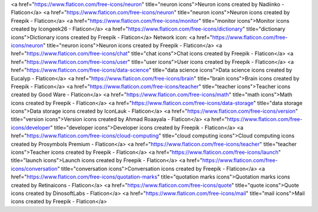 <a href="https://www.flaticon.com/free-icons/neuron" title="neuron icons">Neuron icons created by Nadiinko - Flaticon</a>
<a href="https://www.flaticon.com/free-icons/neuron" title="neuron icons">Neuron icons created by Freepik - Flaticon</a>
<a href="https://www.flaticon.com/free-icons/monitor" title="monitor icons">Monitor icons created by Icongeek26 - Flaticon</a>
<a href="https://www.flaticon.com/free-icons/dictionary" title="dictionary icons">Dictionary icons created by Freepik - Flaticon</a>
Network icon: 
<a href="https://www.flaticon.com/free-icons/neuron" title="neuron icons">Neuron icons created by Freepik - Flaticon</a>
<a href="https://www.flaticon.com/free-icons/chat" title="chat icons">Chat icons created by Freepik - Flaticon</a>
<a href="https://www.flaticon.com/free-icons/user" title="user icons">User icons created by Freepik - Flaticon</a>
<a href="https://www.flaticon.com/free-icons/data-science" title="data science icons">Data science icons created by Eucalyp - Flaticon</a>
<a href="https://www.flaticon.com/free-icons/brain" title="brain icons">Brain icons created by Freepik - Flaticon</a>
<a href="https://www.flaticon.com/free-icons/teacher" title="teacher icons">Teacher icons created by Good Ware - Flaticon</a>
<a href="https://www.flaticon.com/free-icons/math" title="math icons">Math icons created by Freepik - Flaticon</a>
<a href="https://www.flaticon.com/free-icons/data-storage" title="data storage icons">Data storage icons created by IconLauk - Flaticon</a> 
<a href="https://www.flaticon.com/free-icons/version" title="version icons">Version icons created by Ahmad Roaayala - Flaticon</a>
<a href="https://www.flaticon.com/free-icons/developer" title="developer icons">Developer icons created by Freepik - Flaticon</a>
<a href="https://www.flaticon.com/free-icons/cloud-computing" title="cloud computing icons">Cloud computing icons created by Prosymbols Premium - Flaticon</a>
<a href="https://www.flaticon.com/free-icons/teacher" title="teacher icons">Teacher icons created by Freepik - Flaticon</a>
<a href="https://www.flaticon.com/free-icons/launch" title="launch icons">Launch icons created by Freepik - Flaticon</a>
<a href="https://www.flaticon.com/free-icons/conversation" title="conversation icons">Conversation icons created by Freepik - Flaticon</a>
<a href="https://www.flaticon.com/free-icons/quotation-marks" title="quotation marks icons">Quotation marks icons created by Retinaicons - Flaticon</a>
<a href="https://www.flaticon.com/free-icons/quote" title="quote icons">Quote icons created by DinosoftLabs - Flaticon</a>
<a href="https://www.flaticon.com/free-icons/mail" title="mail icons">Mail icons created by Freepik - Flaticon</a>
